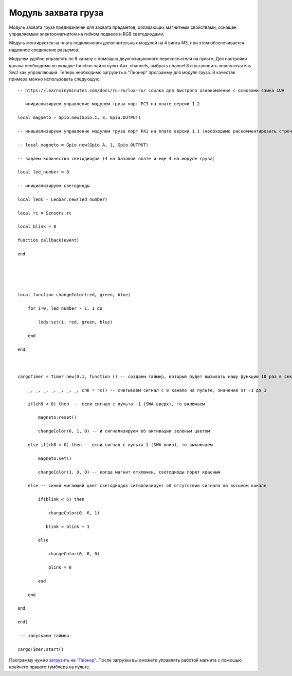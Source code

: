 Модуль захвата груза
====================

.. image:: /_static/images/cargo_module.png
	:align: center

Модуль захвата груза предназначен для  захвата предметов, обладающих магнитным свойствами, оснащен управляемым электромагнитом на гибком подвесе и RGB светодиодами.

Модуль монтируется на плату подключения дополнительных модулей на 4 винта М3, при этом обеспечивается надежное соединение разъемов.

Модулем удобно управлять по 8 каналу с помощью двухпозиционного переключателя на пульте. Для настройки канала необходимо во вкладке function найти пункт Aux. channels, выбрать channel 8 и установить переключатель SwD как управляющий. Теперь необходимо загрузить в "Пионер" программу для модуля груза. В качестве примера можно использовать следующую:

::

    -- https://learnxinyminutes.com/docs/ru-ru/lua-ru/ ссылка для быстрого ознакомления с основами языка LUA

    -- инициализируем управление модулем груза порт PC3 на плате версии 1.2

    local magneto = Gpio.new(Gpio.C, 3, Gpio.OUTPUT)

    -- инициализируем управление модулем груза порт PA1 на плате версии 1.1 (необходимо раскомментировать строчку ниже и закомментировать строчку выше)

    -- local magneto = Gpio.new(Gpio.A, 1, Gpio.OUTPUT)

    -- задаем количество светодиодов (4 на базовой плате и еще 4 на модуле груза)

    local led_number = 8

    -- инициализируем светодиоды

    local leds = Ledbar.new(led_number)

    local rc = Sensors.rc

    local blink = 0

    function callback(event)

    end





    local function changeColor(red, green, blue)

        for i=0, led_number - 1, 1 do

            leds:set(i, red, green, blue)

        end

    end



    cargoTimer = Timer.new(0.1, function () -- создаем таймер, который будет вызывать нашу функцию 10 раз в секунуду

        _, _, _, _, _, _, _, ch8 = rc() -- считываем сигнал с 8 канала на пульте, значение от -1 до 1

        if(ch8 < 0) then  -- если сигнал с пульта -1 (SWA вверх), то включаем

            magneto:reset()

            changeColor(0, 1, 0) -- и сигнализируем об активации зеленым цветом

        else if(ch8 > 0) then -- если сигнал с пульта 1 (SWA вниз), то выключаем

            magneto:set()

            changeColor(1, 0, 0) -- когда магнит отключен, светодиоды горят красным

        else -- синий мигающий цвет светодиодов сигнализирует об отсутствии сигнала на восьмом канале

            if(blink < 5) then

                changeColor(0, 0, 1)

               blink = blink + 1

            else

                changeColor(0, 0, 0)

                blink = 0

            end

        end

    end

    end)

     -- запускаем таймер

    cargoTimer:start()

Программу нужно `загрузить на "Пионер"`_. После загрузки вы сможете управлять работой магнита с помошью крайнего правого тумблера на пульте.

.. _загрузить на "Пионер": pioneer_station_upload.html



